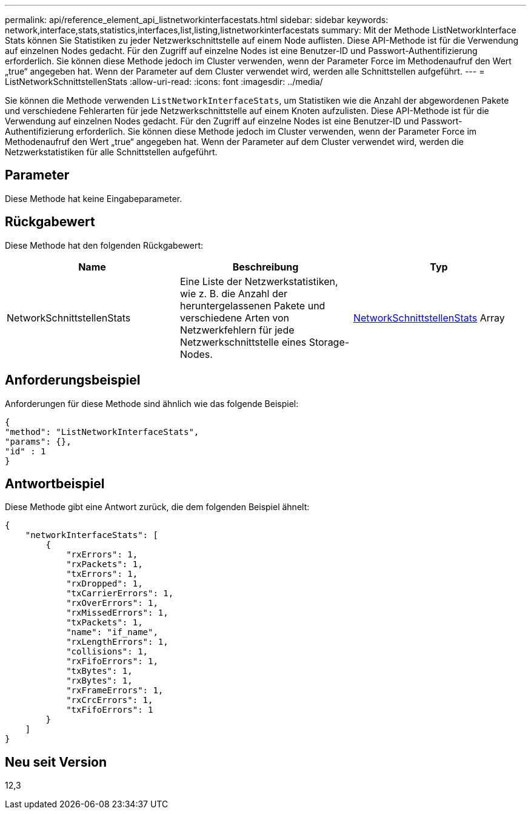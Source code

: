 ---
permalink: api/reference_element_api_listnetworkinterfacestats.html 
sidebar: sidebar 
keywords: network,interface,stats,statistics,interfaces,list,listing,listnetworkinterfacestats 
summary: Mit der Methode ListNetworkInterface Stats können Sie Statistiken zu jeder Netzwerkschnittstelle auf einem Node auflisten. Diese API-Methode ist für die Verwendung auf einzelnen Nodes gedacht. Für den Zugriff auf einzelne Nodes ist eine Benutzer-ID und Passwort-Authentifizierung erforderlich. Sie können diese Methode jedoch im Cluster verwenden, wenn der Parameter Force im Methodenaufruf den Wert „true“ angegeben hat. Wenn der Parameter auf dem Cluster verwendet wird, werden alle Schnittstellen aufgeführt. 
---
= ListNetworkSchnittstellenStats
:allow-uri-read: 
:icons: font
:imagesdir: ../media/


[role="lead"]
Sie können die Methode verwenden `ListNetworkInterfaceStats`, um Statistiken wie die Anzahl der abgewordenen Pakete und verschiedene Fehlerarten für jede Netzwerkschnittstelle auf einem Knoten aufzulisten. Diese API-Methode ist für die Verwendung auf einzelnen Nodes gedacht. Für den Zugriff auf einzelne Nodes ist eine Benutzer-ID und Passwort-Authentifizierung erforderlich. Sie können diese Methode jedoch im Cluster verwenden, wenn der Parameter Force im Methodenaufruf den Wert „true“ angegeben hat. Wenn der Parameter auf dem Cluster verwendet wird, werden die Netzwerkstatistiken für alle Schnittstellen aufgeführt.



== Parameter

Diese Methode hat keine Eingabeparameter.



== Rückgabewert

Diese Methode hat den folgenden Rückgabewert:

|===
| Name | Beschreibung | Typ 


| NetworkSchnittstellenStats | Eine Liste der Netzwerkstatistiken, wie z. B. die Anzahl der heruntergelassenen Pakete und verschiedene Arten von Netzwerkfehlern für jede Netzwerkschnittstelle eines Storage-Nodes. | xref:reference_element_api_networkinterfacestats.adoc[NetworkSchnittstellenStats] Array 
|===


== Anforderungsbeispiel

Anforderungen für diese Methode sind ähnlich wie das folgende Beispiel:

[listing]
----
{
"method": "ListNetworkInterfaceStats",
"params": {},
"id" : 1
}
----


== Antwortbeispiel

Diese Methode gibt eine Antwort zurück, die dem folgenden Beispiel ähnelt:

[listing]
----
{
    "networkInterfaceStats": [
        {
            "rxErrors": 1,
            "rxPackets": 1,
            "txErrors": 1,
            "rxDropped": 1,
            "txCarrierErrors": 1,
            "rxOverErrors": 1,
            "rxMissedErrors": 1,
            "txPackets": 1,
            "name": "if_name",
            "rxLengthErrors": 1,
            "collisions": 1,
            "rxFifoErrors": 1,
            "txBytes": 1,
            "rxBytes": 1,
            "rxFrameErrors": 1,
            "rxCrcErrors": 1,
            "txFifoErrors": 1
        }
    ]
}
----


== Neu seit Version

12,3
